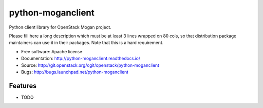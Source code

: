==================
python-moganclient
==================

Python client library for OpenStack Mogan project.

Please fill here a long description which must be at least 3 lines wrapped on
80 cols, so that distribution package maintainers can use it in their packages.
Note that this is a hard requirement.

* Free software: Apache license
* Documentation: http://python-moganclient.readthedocs.io/
* Source: http://git.openstack.org/cgit/openstack/python-moganclient
* Bugs: http://bugs.launchpad.net/python-moganclient

Features
--------

* TODO
